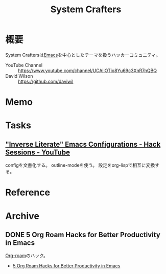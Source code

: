 :PROPERTIES:
:ID:       fa497359-ae3f-494a-b24a-9822eefe67ad
:END:
#+title: System Crafters
* 概要
System Craftersは[[id:1ad8c3d5-97ba-4905-be11-e6f2626127ad][Emacs]]を中心としたテーマを扱うハッカーコミュニティ。

- YouTube Channel :: https://www.youtube.com/channel/UCAiiOTio8Yu69c3XnR7nQBQ
- David Wilson :: https://github.com/daviwil
* Memo
* Tasks
** [[https://www.youtube.com/watch?v=50Vsh4qw-E4]["Inverse Literate" Emacs Configurations - Hack Sessions - YouTube]]
configを文書化する。
outline-modeを使う。
設定をorg-lispで相互に変換する。
* Reference
* Archive
** DONE 5 Org Roam Hacks for Better Productivity in Emacs
CLOSED: [2021-09-30 Thu 00:23]
:LOGBOOK:
CLOCK: [2021-09-15 Wed 22:58]--[2021-09-15 Wed 23:23] =>  0:25
:END:

[[id:815a2c31-7ddb-40ad-bae0-f84e1cfd8de1][Org-roam]]のハック。
- [[https://www.youtube.com/watch?v=CUkuyW6hr18][5 Org Roam Hacks for Better Productivity in Emacs]]

